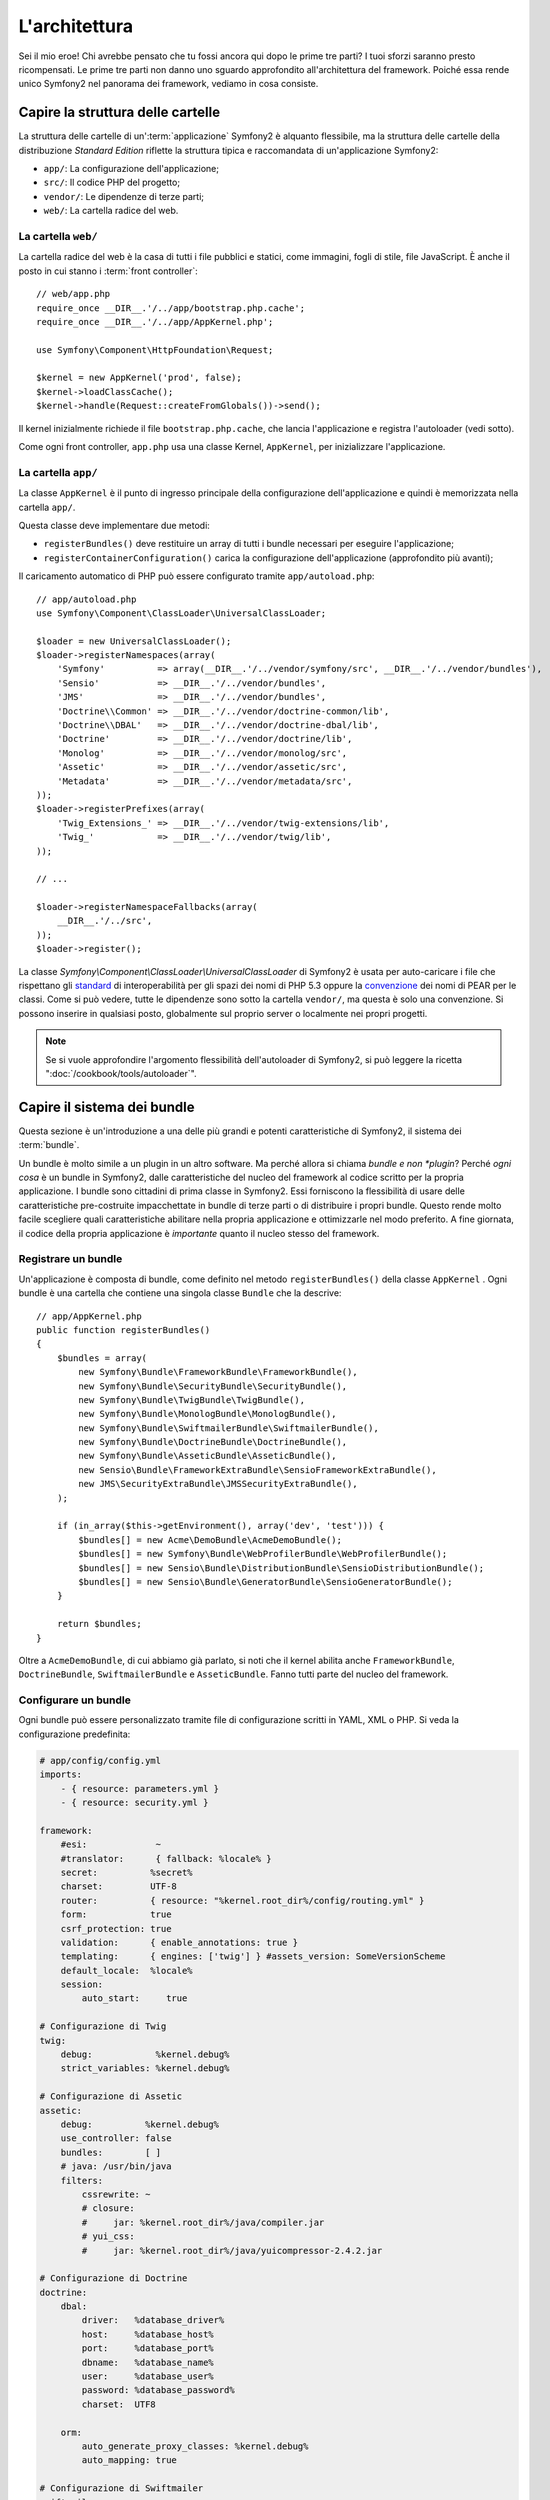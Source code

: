 L'architettura
==============

Sei il mio eroe! Chi avrebbe pensato che tu fossi ancora qui dopo le prime
tre parti? I tuoi sforzi saranno presto ricompensati. Le prime tre parti
non danno uno sguardo approfondito all'architettura del framework. Poiché
essa rende unico Symfony2 nel panorama dei framework, vediamo in cosa consiste.


Capire la struttura delle cartelle
----------------------------------

La struttura delle cartelle di un':term:`applicazione` Symfony2 è alquanto flessibile,
ma la struttura delle cartelle della distribuzione *Standard Edition* riflette
la struttura tipica e raccomandata di un'applicazione Symfony2:

* ``app/``:    La configurazione dell'applicazione;
* ``src/``:    Il codice PHP del progetto;
* ``vendor/``: Le dipendenze di terze parti;
* ``web/``:    La cartella radice del web.

La cartella ``web/``
~~~~~~~~~~~~~~~~~~~~

La cartella radice del web è la casa di tutti i file pubblici e statici,
come immagini, fogli di stile, file JavaScript. È anche il posto in cui
stanno i :term:`front controller`::

    // web/app.php
    require_once __DIR__.'/../app/bootstrap.php.cache';
    require_once __DIR__.'/../app/AppKernel.php';

    use Symfony\Component\HttpFoundation\Request;

    $kernel = new AppKernel('prod', false);
    $kernel->loadClassCache();
    $kernel->handle(Request::createFromGlobals())->send();

Il kernel inizialmente richiede il file ``bootstrap.php.cache``, che lancia
l'applicazione e registra l'autoloader (vedi sotto).

Come ogni front controller, ``app.php`` usa una classe Kernel, ``AppKernel``,
per inizializzare l'applicazione.

.. _the-app-dir:

La cartella ``app/``
~~~~~~~~~~~~~~~~~~~~

La classe ``AppKernel`` è il punto di ingresso principale della configurazione
dell'applicazione e quindi è memorizzata nella cartella ``app/``.

Questa classe deve implementare due metodi:

* ``registerBundles()`` deve restituire un array di tutti i bundle necessari per
  eseguire l'applicazione;

* ``registerContainerConfiguration()`` carica la configurazione dell'applicazione
  (approfondito più avanti);

Il caricamento automatico di PHP può essere configurato tramite ``app/autoload.php``::

    // app/autoload.php
    use Symfony\Component\ClassLoader\UniversalClassLoader;

    $loader = new UniversalClassLoader();
    $loader->registerNamespaces(array(
        'Symfony'          => array(__DIR__.'/../vendor/symfony/src', __DIR__.'/../vendor/bundles'),
        'Sensio'           => __DIR__.'/../vendor/bundles',
        'JMS'              => __DIR__.'/../vendor/bundles',
        'Doctrine\\Common' => __DIR__.'/../vendor/doctrine-common/lib',
        'Doctrine\\DBAL'   => __DIR__.'/../vendor/doctrine-dbal/lib',
        'Doctrine'         => __DIR__.'/../vendor/doctrine/lib',
        'Monolog'          => __DIR__.'/../vendor/monolog/src',
        'Assetic'          => __DIR__.'/../vendor/assetic/src',
        'Metadata'         => __DIR__.'/../vendor/metadata/src',
    ));
    $loader->registerPrefixes(array(
        'Twig_Extensions_' => __DIR__.'/../vendor/twig-extensions/lib',
        'Twig_'            => __DIR__.'/../vendor/twig/lib',
    ));

    // ...

    $loader->registerNamespaceFallbacks(array(
        __DIR__.'/../src',
    ));
    $loader->register();

La classe `Symfony\\Component\\ClassLoader\\UniversalClassLoader` di Symfony2 è usata
per auto-caricare i file che rispettano gli `standard`_  di interoperabilità  per gli spazi dei nomi
di PHP 5.3 oppure la `convenzione`_ dei nomi di PEAR per le classi. Come si può vedere,
tutte le dipendenze sono sotto la cartella ``vendor/``, ma questa è solo una convenzione.
Si possono inserire in qualsiasi posto, globalmente sul proprio server o localmente nei
propri progetti.

.. note::

    Se si vuole approfondire l'argomento flessibilità dell'autoloader di Symfony2,
    si può leggere la ricetta ":doc:`/cookbook/tools/autoloader`".

Capire il sistema dei bundle
----------------------------

Questa sezione è un'introduzione a una delle più grandi e
potenti caratteristiche di Symfony2, il sistema dei :term:`bundle`.

Un bundle è molto simile a un plugin in un altro software. Ma perché
allora si chiama *bundle e non *plugin*? Perché *ogni cosa* è un bundle
in Symfony2, dalle caratteristiche del nucleo del framework al codice
scritto per la propria applicazione. I bundle sono cittadini di prima classe in Symfony2.
Essi forniscono la flessibilità di usare delle caratteristiche pre-costruite impacchettate
in bundle di terze parti o di distribuire i propri bundle. Questo rende
molto facile scegliere quali caratteristiche abilitare nella propria
applicazione e ottimizzarle nel modo preferito. A fine giornata, il codice
della propria applicazione è *importante* quanto il nucleo stesso del framework.

Registrare un bundle
~~~~~~~~~~~~~~~~~~~~

Un'applicazione è composta di bundle, come definito nel metodo ``registerBundles()``
della classe ``AppKernel`` . Ogni bundle è una cartella che contiene una singola classe
``Bundle`` che la descrive::

    // app/AppKernel.php
    public function registerBundles()
    {
        $bundles = array(
            new Symfony\Bundle\FrameworkBundle\FrameworkBundle(),
            new Symfony\Bundle\SecurityBundle\SecurityBundle(),
            new Symfony\Bundle\TwigBundle\TwigBundle(),
            new Symfony\Bundle\MonologBundle\MonologBundle(),
            new Symfony\Bundle\SwiftmailerBundle\SwiftmailerBundle(),
            new Symfony\Bundle\DoctrineBundle\DoctrineBundle(),
            new Symfony\Bundle\AsseticBundle\AsseticBundle(),
            new Sensio\Bundle\FrameworkExtraBundle\SensioFrameworkExtraBundle(),
            new JMS\SecurityExtraBundle\JMSSecurityExtraBundle(),
        );

        if (in_array($this->getEnvironment(), array('dev', 'test'))) {
            $bundles[] = new Acme\DemoBundle\AcmeDemoBundle();
            $bundles[] = new Symfony\Bundle\WebProfilerBundle\WebProfilerBundle();
            $bundles[] = new Sensio\Bundle\DistributionBundle\SensioDistributionBundle();
            $bundles[] = new Sensio\Bundle\GeneratorBundle\SensioGeneratorBundle();
        }

        return $bundles;
    }

Oltre a ``AcmeDemoBundle``, di cui abbiamo già parlato, si noti che il kernel
abilita anche ``FrameworkBundle``, ``DoctrineBundle``,
``SwiftmailerBundle`` e ``AsseticBundle``. Fanno tutti parte del nucleo del
framework.

Configurare un bundle
~~~~~~~~~~~~~~~~~~~~~

Ogni bundle può essere personalizzato tramite file di configurazione scritti in YAML,
XML o PHP. Si veda la configurazione predefinita:

.. code-block:: yaml

    # app/config/config.yml
    imports:
        - { resource: parameters.yml }
        - { resource: security.yml }

    framework:
        #esi:             ~
        #translator:      { fallback: %locale% }
        secret:          %secret%
        charset:         UTF-8
        router:          { resource: "%kernel.root_dir%/config/routing.yml" }
        form:            true
        csrf_protection: true
        validation:      { enable_annotations: true }
        templating:      { engines: ['twig'] } #assets_version: SomeVersionScheme
        default_locale:  %locale%
        session:
            auto_start:     true

    # Configurazione di Twig
    twig:
        debug:            %kernel.debug%
        strict_variables: %kernel.debug%

    # Configurazione di Assetic
    assetic:
        debug:          %kernel.debug%
        use_controller: false
        bundles:        [ ]
        # java: /usr/bin/java
        filters:
            cssrewrite: ~
            # closure:
            #     jar: %kernel.root_dir%/java/compiler.jar
            # yui_css:
            #     jar: %kernel.root_dir%/java/yuicompressor-2.4.2.jar

    # Configurazione di Doctrine
    doctrine:
        dbal:
            driver:   %database_driver%
            host:     %database_host%
            port:     %database_port%
            dbname:   %database_name%
            user:     %database_user%
            password: %database_password%
            charset:  UTF8

        orm:
            auto_generate_proxy_classes: %kernel.debug%
            auto_mapping: true

    # Configurazione di Swiftmailer
    swiftmailer:
        transport: %mailer_transport%
        host:      %mailer_host%
        username:  %mailer_user%
        password:  %mailer_password%

    jms_security_extra:
        secure_controllers:  true
        secure_all_services: false

Ogni voce come ``framework`` definisce la configurazione per uno specifico bundle.
Per esempio, ``framework`` configura ``FrameworkBundle``, mentre ``swiftmailer``
configura ``SwiftmailerBundle``.

Ogni :term:`ambiente` può sovrascrivere la configurazione predefinita, fornendo un file
di configurazione specifico. Per esempio, l'ambiente ``dev`` carica il file ``config_dev.yml``,
che carica la configurazione principale (cioè ``config.yml``) e quindi la modifica per
aggiungere alcuni strumenti di debug:

.. code-block:: yaml

    # app/config/config_dev.yml
    imports:
        - { resource: config.yml }

    framework:
        router:   { resource: "%kernel.root_dir%/config/routing_dev.yml" }
        profiler: { only_exceptions: false }

    web_profiler:
        toolbar: true
        intercept_redirects: false

    monolog:
        handlers:
            main:
                type:  stream
                path:  %kernel.logs_dir%/%kernel.environment%.log
                level: debug
            firephp:
                type:  firephp
                level: info

    assetic:
        use_controller: true

Estendere un bundle
~~~~~~~~~~~~~~~~~~~

Oltre a essere un modo carino per organizzare e configurare il proprio codice, un bundle
può estendere un altro bundle. L'ereditarietà dei bundle consente di sovrascrivere un bundle
esistente, per poter personalizzare i suoi controllori, i template o qualsiasi altro suo
file. Qui sono d'aiuto i nomi logici (come ``@AcmeDemoBundle/Controller/SecuredController.php``),
che astraggono i posti in cui le risorse sono effettivamente memorizzate.

Nomi logici di file
...................

Quando si vuole fare riferimento a un file da un bundle, usare questa notazione:
``@NOME_BUNDLE/percorso/del/file``; Symfony2 risolverà ``@NOME_BUNDLE`` nel percorso
reale del bundle. Per esempio, il percorso logico
``@AcmeDemoBundle/Controller/DemoController.php`` verrebbe convertito in
``src/Acme/DemoBundle/Controller/DemoController.php``, perché Symfony conosce
la locazione di ``AcmeDemoBundle``.

Nomi logici di controllori
..........................

Per i controllori, occorre fare riferimento ai nomi dei metodi usando il formato
``NOME_BUNDLE:NOME_CONTROLLORE:NOME_AZIONE``. Per esempio,
``AcmeDemoBundle:Welcome:index`` mappa il metodo ``indexAction`` della classe
``Acme\DemoBundle\Controller\WelcomeController``.

Nomi logici di template
.......................

Per i template, il nome logico ``AcmeDemoBundle:Welcome:index.html.twig`` è
convertito al percorso del file ``src/Acme/DemoBundle/Resources/views/Welcome/index.html.twig``.
I template diventano ancora più interessanti quando si realizza che i file non
hanno bisogno di essere memorizzati su filesystem. Si possono facilmente
memorizzare, per esempio, in una tabella di database.

Estendere i bundle
..................

Se si seguono queste convenzioni, si può usare
l':doc:`ereditarietà dei bundle</cookbook/bundles/inheritance>`
per "sovrascrivere" file, controllori o template. Per esempio, se un nuovo bundle
chiamato ``AcmeNewBundle`` estende ``AcmeDemoBundle``, Symfony proverà a caricare
prima il controllore ``AcmeDemoBundle:Welcome:index`` da ``AcmeNewBundle`` e poi
cercherà il secondo ``AcmeDemoBundle``. Questo vuol dire che un bundle può sovrascrivere
quasi ogni parte di un altro bundle!

Capite ora perché Symfony2 è così flessibile? Condividere i propri bundle tra le
applicazioni, memorizzarli localmente o globalmente, a propria scelta.

.. _using-vendors:

Usare i venditori
-----------------

Probabilmente la propria applicazione dipenderà da librerie di terze parti.
Queste ultime dovrebbero essere memorizzate nella cartella ``vendor/``.
Tale cartella contiene già le librerie di Symfony2, SwiftMailer, l'ORM Doctrine,
il sistema di template Twig e alcune altre librerie e bundle di terze parti.

Capire la cache e i log
-----------------------

Symfony2 è forse uno dei framework completi più veloci in circolazione.
Ma come può essere così veloce, se analizza e interpreta decine di file
YAML e XML a ogni richiesta? In parte, per il suo sistema di cache. La
configurazione dell'applicazione è analizzata solo per la prima richiesta
e poi compilata in semplice file PHP, memorizzato nella cartella ``app/cache/``
dell'applicazione. Nell'ambiente di sviluppo, Symfony2 è abbastanza
intelligente da pulire la cache quando cambiano dei file. In produzione,
invece, occorre pulire la cache manualmente quando si aggiorna il codice
o si modifica la configurazione.

Sviluppando un'applicazione web, le cose possono andar male in diversi modi.
I file di log nella cartella ``app/logs/`` dicono tutto a proposito delle richieste e aiutano a risolvere il problema in breve tempo.

Usare l'interfaccia a linea di comando
--------------------------------------

Ogni applicazione ha uno strumento di interfaccia a linea di comando (``app/console``),
che aiuta nella manutenzione dell'applicazione. La console fornisce dei comandi che incrementano la produttività, automatizzando
dei compiti noiosi e ripetitivi.

Richiamandola senza parametri, si può sapere di più sulle sue capacità:

.. code-block:: bash

    php app/console

L'opzione ``--help`` aiuta a scoprire l'utilizzo di un comando:

.. code-block:: bash

    php app/console router:debug --help

Considerazioni finali
---------------------

Dopo aver letto questa parte, si dovrebbe essere in grado di muoversi facilmente
dentro Symfony2 e farlo funzionare. Ogni cosa in Symfony2 è fatta per
rispondere alle varie esigenze. Quindi, si possono rinominare e spostare le
varie cartelle, finché non si raggiunge il risultato voluto.

E questo è tutto per il giro veloce. Dai test all'invio di email, occorre ancora
imparare diverse cose per padroneggiare Symfony2. Pronti per approfondire questi
temi? Senza indugi, basta andare nella pagine del :doc:`libro</book/index>` e
scegliere un argomento a piacere.

.. _standard:     http://groups.google.com/group/php-standards/web/psr-0-final-proposal
.. _convenzione:  http://pear.php.net/
